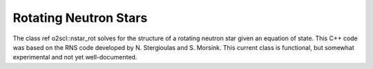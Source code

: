 Rotating Neutron Stars
======================

The class \ref o2scl::nstar_rot solves for the structure of a
rotating neutron star given an equation of state. This C++
code was based on the RNS code developed by N. Stergioulas and
S. Morsink. This current class is functional, but 
somewhat experimental and not yet well-documented.

